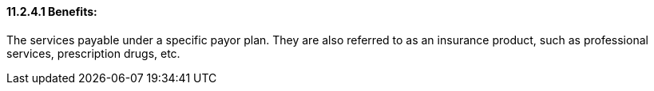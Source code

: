 ==== 11.2.4.1 Benefits: 

The services payable under a specific payor plan. They are also referred to as an insurance product, such as professional services, prescription drugs, etc.

